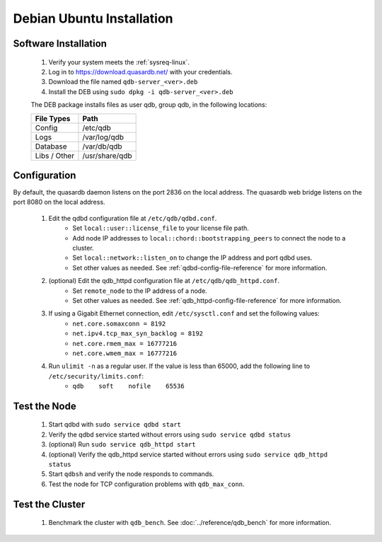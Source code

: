 
Debian \ Ubuntu Installation
============================

Software Installation
---------------------

 #. Verify your system meets the :ref:`sysreq-linux`.
 #. Log in to https://download.quasardb.net/ with your credentials.
 #. Download the file named ``qdb-server_<ver>.deb``
 #. Install the DEB using ``sudo dpkg -i qdb-server_<ver>.deb``
 
 The DEB package installs files as user qdb, group qdb, in the following locations:
 
 ================= =================
  File Types        Path
 ================= =================
  Config            /etc/qdb
  Logs              /var/log/qdb
  Database          /var/db/qdb
  Libs / Other      /usr/share/qdb
 ================= =================


Configuration
-------------

By default, the quasardb daemon listens on the port 2836 on the local address. The quasardb web bridge listens on the port 8080 on the local address.

 #. Edit the qdbd configuration file at ``/etc/qdb/qdbd.conf``.
     * Set ``local::user::license_file`` to your license file path.
     * Add node IP addresses to ``local::chord::bootstrapping_peers`` to connect the node to a cluster.
     * Set ``local::network::listen_on`` to change the IP address and port qdbd uses.
     * Set other values as needed. See :ref:`qdbd-config-file-reference` for more information.
 #. (optional) Edit the qdb_httpd configuration file at ``/etc/qdb/qdb_httpd.conf``.
     * Set ``remote_node`` to the IP address of a node.
     * Set other values as needed. See :ref:`qdb_httpd-config-file-reference` for more information.
 #. If using a Gigabit Ethernet connection, edit ``/etc/sysctl.conf`` and set the following values:
     * ``net.core.somaxconn = 8192``
     * ``net.ipv4.tcp_max_syn_backlog = 8192``
     * ``net.core.rmem_max = 16777216``
     * ``net.core.wmem_max = 16777216``
 #. Run ``ulimit -n`` as a regular user. If the value is less than 65000, add the following line to ``/etc/security/limits.conf``:
     * ``qdb    soft    nofile    65536``

Test the Node
-------------

 #. Start qdbd with ``sudo service qdbd start``
 #. Verify the qdbd service started without errors using ``sudo service qdbd status``
 #. (optional) Run ``sudo service qdb_httpd start``
 #. (optional) Verify the qdb_httpd service started without errors using ``sudo service qdb_httpd status``
 #. Start ``qdbsh`` and verify the node responds to commands.
 #. Test the node for TCP configuration problems with ``qdb_max_conn``.


Test the Cluster
----------------

 #. Benchmark the cluster with ``qdb_bench``. See :doc:`../reference/qdb_bench` for more information.

